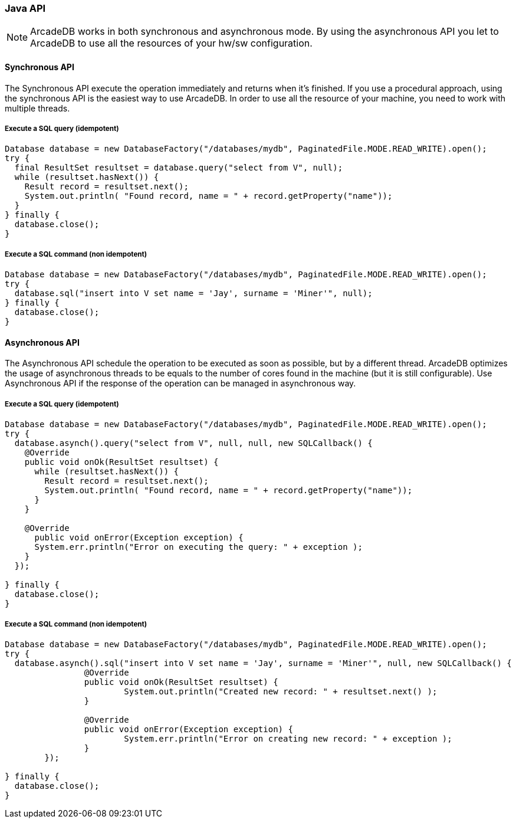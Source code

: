 === Java API

NOTE: ArcadeDB works in both synchronous and asynchronous mode. By using the asynchronous API you let to ArcadeDB to use all the resources of your hw/sw configuration.

==== Synchronous API

The Synchronous API execute the operation immediately and returns when it's finished. If you use a procedural approach, using the synchronous API is the easiest way to use ArcadeDB. In order to use all the resource of your machine, you need to work with multiple threads.

===== Execute a SQL query (idempotent)

```
Database database = new DatabaseFactory("/databases/mydb", PaginatedFile.MODE.READ_WRITE).open();
try {
  final ResultSet resultset = database.query("select from V", null);
  while (resultset.hasNext()) {
    Result record = resultset.next();
    System.out.println( "Found record, name = " + record.getProperty("name"));
  }
} finally {
  database.close();
}
```

===== Execute a SQL command (non idempotent)

```
Database database = new DatabaseFactory("/databases/mydb", PaginatedFile.MODE.READ_WRITE).open();
try {
  database.sql("insert into V set name = 'Jay', surname = 'Miner'", null);
} finally {
  database.close();
}
```


==== Asynchronous API

The Asynchronous API schedule the operation to be executed as soon as possible, but by a different thread. ArcadeDB optimizes the usage of asynchronous threads to be equals to the number of cores found in the machine (but it is still configurable). Use Asynchronous API if the response of the operation can be managed in asynchronous way.

===== Execute a SQL query (idempotent)

```
Database database = new DatabaseFactory("/databases/mydb", PaginatedFile.MODE.READ_WRITE).open();
try {
  database.asynch().query("select from V", null, null, new SQLCallback() {
    @Override
    public void onOk(ResultSet resultset) {
      while (resultset.hasNext()) {
        Result record = resultset.next();
        System.out.println( "Found record, name = " + record.getProperty("name"));
      }
    }

    @Override
      public void onError(Exception exception) {
      System.err.println("Error on executing the query: " + exception );
    }
  });

} finally {
  database.close();
}
```

===== Execute a SQL command (non idempotent)

```
Database database = new DatabaseFactory("/databases/mydb", PaginatedFile.MODE.READ_WRITE).open();
try {
  database.asynch().sql("insert into V set name = 'Jay', surname = 'Miner'", null, new SQLCallback() {
		@Override
		public void onOk(ResultSet resultset) {
			System.out.println("Created new record: " + resultset.next() );
		}

		@Override
		public void onError(Exception exception) {
			System.err.println("Error on creating new record: " + exception );
		}
	});

} finally {
  database.close();
}
```
